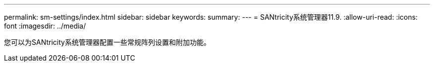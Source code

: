 ---
permalink: sm-settings/index.html 
sidebar: sidebar 
keywords:  
summary:  
---
= SANtricity系统管理器11.9.
:allow-uri-read: 
:icons: font
:imagesdir: ../media/


[role="lead"]
您可以为SANtricity系统管理器配置一些常规阵列设置和附加功能。
